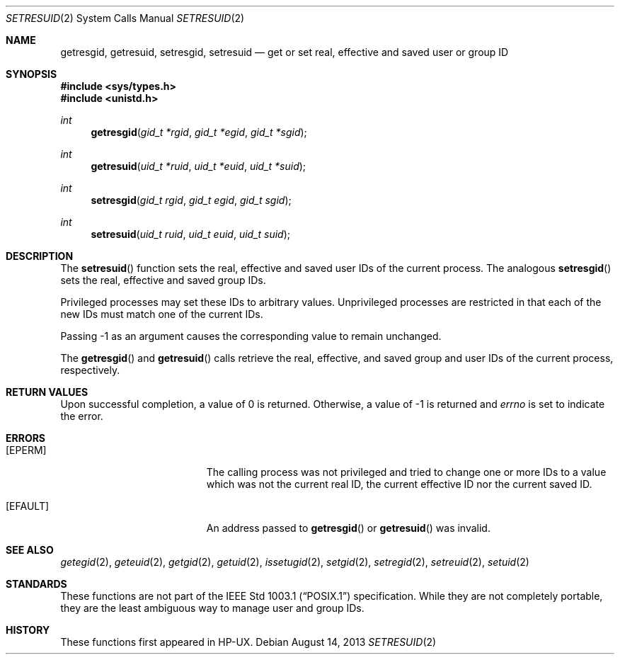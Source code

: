 .\" $OpenBSD: setresuid.2,v 1.7 2013/08/14 06:32:29 jmc Exp $
.\"
.\" Copyright (c) 2000
.\"      Sheldon Hearn.  All rights reserved.
.\"
.\" Redistribution and use in source and binary forms, with or without
.\" modification, are permitted provided that the following conditions
.\" are met:
.\" 1. Redistributions of source code must retain the above copyright
.\"    notice, this list of conditions and the following disclaimer.
.\" 2. Redistributions in binary form must reproduce the above copyright
.\"    notice, this list of conditions and the following disclaimer in the
.\"    documentation and/or other materials provided with the distribution.
.\"
.\" THIS SOFTWARE IS PROVIDED BY THE AUTHOR AND CONTRIBUTORS ``AS IS'' AND
.\" ANY EXPRESS OR IMPLIED WARRANTIES, INCLUDING, BUT NOT LIMITED TO, THE
.\" IMPLIED WARRANTIES OF MERCHANTABILITY AND FITNESS FOR A PARTICULAR PURPOSE
.\" ARE DISCLAIMED.  IN NO EVENT SHALL THE AUTHOR OR CONTRIBUTORS BE LIABLE
.\" FOR ANY DIRECT, INDIRECT, INCIDENTAL, SPECIAL, EXEMPLARY, OR CONSEQUENTIAL
.\" DAMAGES
.\"
.\" $FreeBSD: src/lib/libc/sys/setresuid.2,v 1.12 2001/10/01 16:09:02 ru Exp $
.\"
.Dd $Mdocdate: August 14 2013 $
.Dt SETRESUID 2
.Os
.Sh NAME
.Nm getresgid ,
.Nm getresuid ,
.Nm setresgid ,
.Nm setresuid
.Nd get or set real, effective and saved user or group ID
.Sh SYNOPSIS
.Fd #include <sys/types.h>
.Fd #include <unistd.h>
.Ft int
.Fn getresgid "gid_t *rgid" "gid_t *egid" "gid_t *sgid"
.Ft int
.Fn getresuid "uid_t *ruid" "uid_t *euid" "uid_t *suid"
.Ft int
.Fn setresgid "gid_t rgid" "gid_t egid" "gid_t sgid"
.Ft int
.Fn setresuid "uid_t ruid" "uid_t euid" "uid_t suid"
.Sh DESCRIPTION
The
.Fn setresuid
function sets the real,
effective and saved user IDs of the current process.
The analogous
.Fn setresgid
sets the real, effective and saved group IDs.
.Pp
Privileged processes may set these IDs to arbitrary values.
Unprivileged processes are restricted
in that each of the new IDs must match one of the current IDs.
.Pp
Passing \-1 as an argument causes the corresponding value
to remain unchanged.
.Pp
The
.Fn getresgid
and
.Fn getresuid
calls retrieve the real, effective, and saved group and user IDs of
the current process, respectively.
.Sh RETURN VALUES
Upon successful completion, a value of 0 is returned.
Otherwise, a value of \-1 is returned and
.Va errno
is set to indicate the error.
.Sh ERRORS
.Bl -tag -width Er
.It Bq Er EPERM
The calling process was not privileged and tried to change one or
more IDs to a value which was not the current real ID, the current
effective ID nor the current saved ID.
.It Bq Er EFAULT
An address passed to
.Fn getresgid
or
.Fn getresuid
was invalid.
.El
.Sh SEE ALSO
.Xr getegid 2 ,
.Xr geteuid 2 ,
.Xr getgid 2 ,
.Xr getuid 2 ,
.Xr issetugid 2 ,
.Xr setgid 2 ,
.Xr setregid 2 ,
.Xr setreuid 2 ,
.Xr setuid 2
.Sh STANDARDS
These functions are not part of the
.St -p1003.1
specification.
While they are not completely portable, they are the least ambiguous way to
manage user and group IDs.
.Sh HISTORY
These functions first appeared in HP-UX.
